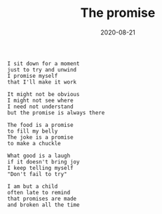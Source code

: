 #+TITLE: The promise
#+DATE: 2020-08-21
#+AUTHOR: Vaibhav Pujari
#+OPTIONS: num:nil author:nil toc:nil e:nil timestamp:nil html-style:nil
#+HTML_HEAD: <link rel="stylesheet" type="text/css" href="../style.css"/>

#+BEGIN_SRC
I sit down for a moment
just to try and unwind
I promise myself
that I'll make it work

It might not be obvious
I might not see where
I need not understand
but the promise is always there

The food is a promise
to fill my belly
The joke is a promise
to make a chuckle

What good is a laugh
if it doesn't bring joy
I keep telling myself
"Don't fail to try"

I am but a child
often late to remind
that promises are made
and broken all the time
#+END_SRC
